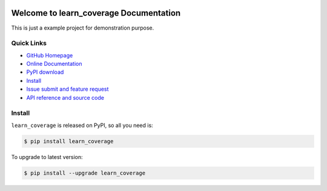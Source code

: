 .. image:: https://travis-ci.org/MacHu-GWU/learn_coverage-project.svg?branch=master

.. image:: https://img.shields.io/pypi/v/learn_coverage.svg

.. image:: https://img.shields.io/pypi/l/learn_coverage.svg

.. image:: https://img.shields.io/pypi/pyversions/learn_coverage.svg


Welcome to learn_coverage Documentation
===========================================
This is just a example project for demonstration purpose.


**Quick Links**
---------------
- `GitHub Homepage <https://github.com/MacHu-GWU/learn_coverage-project>`_
- `Online Documentation <http://www.wbh-doc.com.s3.amazonaws.com/learn_coverage/index.html>`_
- `PyPI download <https://pypi.python.org/pypi/learn_coverage>`_
- `Install <install_>`_
- `Issue submit and feature request <https://github.com/MacHu-GWU/learn_coverage-project/issues>`_
- `API reference and source code <http://www.wbh-doc.com.s3.amazonaws.com/learn_coverage/py-modindex.html>`_


.. _install:

Install
-------

``learn_coverage`` is released on PyPI, so all you need is:

.. code-block:: console

	$ pip install learn_coverage

To upgrade to latest version:

.. code-block:: console

	$ pip install --upgrade learn_coverage